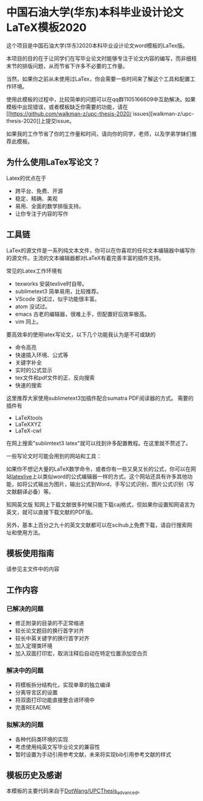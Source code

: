 
* 中国石油大学(华东)本科毕业设计论文LaTeX模板2020

这个项目是中国石油大学(华东)2020本科毕业设计论文word模板的LaTex版。



本项目的目的在于让同学们在写毕业论文时能够专注于论文内容的编写，而非细枝末节的排版问题，从而节省下许多不必要的工作量。

当然，如果你之前从未使用过LaTex，你会需要一些时间来了解这个工具和配置工作环境。

使用此模板的过程中，比较简单的问题可以在qq群1105166609中互助解决。如果模板中出现错误，或者模板缺乏你需要的功能，请在[[https://github.com/walkman-z/upc-thesis-2020/
issues][walkman-z/upc-thesis-2020]]上提交issue。

如果我的工作节省了你的工作量和时间，请向你的同学，老师，以及学弟学妹们推荐此模板。


** 为什么使用LaTex写论文？


Latex的优点在于 
+ 跨平台、免费、开源
+ 稳定、精确、美观
+ 易用、全面的数学排版支持。
+ 让你专注于内容的写作



** 工具链

LaTex的源文件是一系列纯文本文件，你可以在你喜欢的任何文本编辑器中编写你的源文件。主流的文本编辑器都对LaTeX有着完善丰富的插件支持。

常见的Latex工作环境有

+ texworks 安装texlive时自带。
+ sublimetext3 简单易用，比较推荐。
+ VScode 没试过，似乎功能很丰富。
+ atom 没试过。
+ emacs 古老的编辑器，很难上手，但配置好后效率极高。
+ vim 同上。


要高效率的使用latex写论文，以下几个功能我认为是不可或缺的

+ 命令高亮
+ 快速插入环境、公式等
+ 关键字补全
+ 实时的公式显示
+ tex文件和pdf文件的正、反向搜索
+ 快速的搜索\替换功能


这里推荐大家使用sublimetext3加插件配合sumatra PDF阅读器的方式。
需要的插件有
+ LaTeXtools
+ LaTeXXYZ
+ LaTeX-cwl
在网上搜索"sublimtext3 latex"就可以找到许多配置教程。在这里就不赘述了。

一些写论文时可能会用到的网站和工具：

如果你不想记大量的LaTeX数学命令，或者你有一些又臭又长的公式，你可以在网站[[https://www.latexlive.com/][latexlive]]上以类似word的公式编辑器一样的方式。这个网站还具有许多其他功能，如将公式输出为图片，输出公式到Word，手写公式识别，图片公式识别（写文献翻译必备）等。

知网英文版
知网上下载文献很多时候只能下载caj格式，但如果你设置知网语言为英文，就可以直接下载文献的PDF版。

另外，基本上百分之九十的英文文献都可以在scihub上免费下载，请自行搜索网址和使用方法。



** 模板使用指南
请参见主文件中的内容

** 工作内容
*** 已解决的问题
+ 修正附录的目录的不正常缩进
+ 较长论文题目的换行首字对齐
+ 较长中英关键字的换行首字对齐
+ 加入定理类环境
+ 加入双面打印宏，取消注释后自动在特定位置添加空白页

*** 解决中的问题
+ 将模板拆分结构化，实现单章的独立编译
+ 分离导言区的设置
+ 将双面打印功能直接整合进环境中
+ 完善REEADME

*** 拟解决的问题
+ 各种代码类环境的实现
+ 考虑使用纯英文写毕业论文的兼容性
+ 暂时设置为手动引用参考文献，未来将实现bib引用参考文献的样式


** 模板历史及感谢

本模板的主要代码来自于[[https://github.com/DotWang/UPCThesis_advanced/commits/master][DotWang/UPCThesis_advanced]]。
